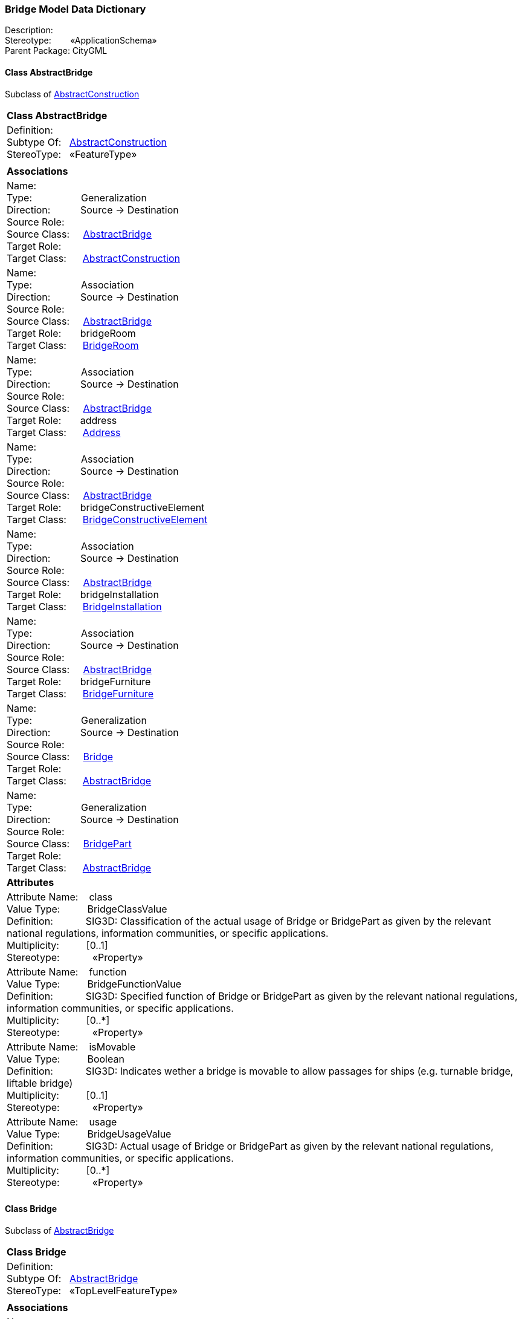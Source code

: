 [[Bridge-data-dictionary]]
=== *Bridge Model Data Dictionary*

Description:{nbsp}{nbsp}{nbsp}{nbsp}{nbsp}{nbsp}{nbsp} +
Stereotype:{nbsp}{nbsp}{nbsp}{nbsp}{nbsp}{nbsp}{nbsp}{nbsp}«ApplicationSchema» +
Parent Package:{nbsp}CityGML

[[AbstractBridge-section]]
==== *Class AbstractBridge*
Subclass of <<AbstractConstruction-section,AbstractConstruction>>

|====
|*Class AbstractBridge*
|Definition:{nbsp}{nbsp}{nbsp}{nbsp}  +
Subtype Of: {nbsp}{nbsp}<<AbstractConstruction-section,AbstractConstruction>> +
StereoType:{nbsp}{nbsp} «FeatureType»
|
|*Associations*
|Name: {nbsp}{nbsp}{nbsp}{nbsp}{nbsp}{nbsp}{nbsp}{nbsp}{nbsp}{nbsp}{nbsp}{nbsp}{nbsp}{nbsp}{nbsp}  +
Type: {nbsp}{nbsp}{nbsp}{nbsp}{nbsp}{nbsp}{nbsp}{nbsp}{nbsp}{nbsp}{nbsp}{nbsp}{nbsp}{nbsp}{nbsp}{nbsp} Generalization +
Direction: {nbsp}{nbsp}{nbsp}{nbsp}{nbsp}{nbsp}{nbsp}{nbsp}{nbsp} Source -> Destination +
Source Role: {nbsp}{nbsp}{nbsp}{nbsp}  +
Source Class: {nbsp}{nbsp}{nbsp} <<AbstractBridge-section,AbstractBridge>> +
Target Role: {nbsp}{nbsp}{nbsp}{nbsp}{nbsp}  +
Target Class: {nbsp}{nbsp}{nbsp}{nbsp} <<AbstractConstruction-section,AbstractConstruction>> +
|Name: {nbsp}{nbsp}{nbsp}{nbsp}{nbsp}{nbsp}{nbsp}{nbsp}{nbsp}{nbsp}{nbsp}{nbsp}{nbsp}{nbsp}{nbsp}  +
Type: {nbsp}{nbsp}{nbsp}{nbsp}{nbsp}{nbsp}{nbsp}{nbsp}{nbsp}{nbsp}{nbsp}{nbsp}{nbsp}{nbsp}{nbsp}{nbsp} Association +
Direction: {nbsp}{nbsp}{nbsp}{nbsp}{nbsp}{nbsp}{nbsp}{nbsp}{nbsp} Source -> Destination +
Source Role: {nbsp}{nbsp}{nbsp}{nbsp}  +
Source Class: {nbsp}{nbsp}{nbsp} <<AbstractBridge-section,AbstractBridge>> +
Target Role: {nbsp}{nbsp}{nbsp}{nbsp}{nbsp} bridgeRoom +
Target Class: {nbsp}{nbsp}{nbsp}{nbsp} <<BridgeRoom-section,BridgeRoom>> +
|Name: {nbsp}{nbsp}{nbsp}{nbsp}{nbsp}{nbsp}{nbsp}{nbsp}{nbsp}{nbsp}{nbsp}{nbsp}{nbsp}{nbsp}{nbsp}  +
Type: {nbsp}{nbsp}{nbsp}{nbsp}{nbsp}{nbsp}{nbsp}{nbsp}{nbsp}{nbsp}{nbsp}{nbsp}{nbsp}{nbsp}{nbsp}{nbsp} Association +
Direction: {nbsp}{nbsp}{nbsp}{nbsp}{nbsp}{nbsp}{nbsp}{nbsp}{nbsp} Source -> Destination +
Source Role: {nbsp}{nbsp}{nbsp}{nbsp}  +
Source Class: {nbsp}{nbsp}{nbsp} <<AbstractBridge-section,AbstractBridge>> +
Target Role: {nbsp}{nbsp}{nbsp}{nbsp}{nbsp} address +
Target Class: {nbsp}{nbsp}{nbsp}{nbsp} <<Address-section,Address>> +
|Name: {nbsp}{nbsp}{nbsp}{nbsp}{nbsp}{nbsp}{nbsp}{nbsp}{nbsp}{nbsp}{nbsp}{nbsp}{nbsp}{nbsp}{nbsp}  +
Type: {nbsp}{nbsp}{nbsp}{nbsp}{nbsp}{nbsp}{nbsp}{nbsp}{nbsp}{nbsp}{nbsp}{nbsp}{nbsp}{nbsp}{nbsp}{nbsp} Association +
Direction: {nbsp}{nbsp}{nbsp}{nbsp}{nbsp}{nbsp}{nbsp}{nbsp}{nbsp} Source -> Destination +
Source Role: {nbsp}{nbsp}{nbsp}{nbsp}  +
Source Class: {nbsp}{nbsp}{nbsp} <<AbstractBridge-section,AbstractBridge>> +
Target Role: {nbsp}{nbsp}{nbsp}{nbsp}{nbsp} bridgeConstructiveElement +
Target Class: {nbsp}{nbsp}{nbsp}{nbsp} <<BridgeConstructiveElement-section,BridgeConstructiveElement>> +
|Name: {nbsp}{nbsp}{nbsp}{nbsp}{nbsp}{nbsp}{nbsp}{nbsp}{nbsp}{nbsp}{nbsp}{nbsp}{nbsp}{nbsp}{nbsp}  +
Type: {nbsp}{nbsp}{nbsp}{nbsp}{nbsp}{nbsp}{nbsp}{nbsp}{nbsp}{nbsp}{nbsp}{nbsp}{nbsp}{nbsp}{nbsp}{nbsp} Association +
Direction: {nbsp}{nbsp}{nbsp}{nbsp}{nbsp}{nbsp}{nbsp}{nbsp}{nbsp} Source -> Destination +
Source Role: {nbsp}{nbsp}{nbsp}{nbsp}  +
Source Class: {nbsp}{nbsp}{nbsp} <<AbstractBridge-section,AbstractBridge>> +
Target Role: {nbsp}{nbsp}{nbsp}{nbsp}{nbsp} bridgeInstallation +
Target Class: {nbsp}{nbsp}{nbsp}{nbsp} <<BridgeInstallation-section,BridgeInstallation>> +
|Name: {nbsp}{nbsp}{nbsp}{nbsp}{nbsp}{nbsp}{nbsp}{nbsp}{nbsp}{nbsp}{nbsp}{nbsp}{nbsp}{nbsp}{nbsp}  +
Type: {nbsp}{nbsp}{nbsp}{nbsp}{nbsp}{nbsp}{nbsp}{nbsp}{nbsp}{nbsp}{nbsp}{nbsp}{nbsp}{nbsp}{nbsp}{nbsp} Association +
Direction: {nbsp}{nbsp}{nbsp}{nbsp}{nbsp}{nbsp}{nbsp}{nbsp}{nbsp} Source -> Destination +
Source Role: {nbsp}{nbsp}{nbsp}{nbsp}  +
Source Class: {nbsp}{nbsp}{nbsp} <<AbstractBridge-section,AbstractBridge>> +
Target Role: {nbsp}{nbsp}{nbsp}{nbsp}{nbsp} bridgeFurniture +
Target Class: {nbsp}{nbsp}{nbsp}{nbsp} <<BridgeFurniture-section,BridgeFurniture>> +
|Name: {nbsp}{nbsp}{nbsp}{nbsp}{nbsp}{nbsp}{nbsp}{nbsp}{nbsp}{nbsp}{nbsp}{nbsp}{nbsp}{nbsp}{nbsp}  +
Type: {nbsp}{nbsp}{nbsp}{nbsp}{nbsp}{nbsp}{nbsp}{nbsp}{nbsp}{nbsp}{nbsp}{nbsp}{nbsp}{nbsp}{nbsp}{nbsp} Generalization +
Direction: {nbsp}{nbsp}{nbsp}{nbsp}{nbsp}{nbsp}{nbsp}{nbsp}{nbsp} Source -> Destination +
Source Role: {nbsp}{nbsp}{nbsp}{nbsp}  +
Source Class: {nbsp}{nbsp}{nbsp} <<Bridge-section,Bridge>> +
Target Role: {nbsp}{nbsp}{nbsp}{nbsp}{nbsp}  +
Target Class: {nbsp}{nbsp}{nbsp}{nbsp} <<AbstractBridge-section,AbstractBridge>> +
|Name: {nbsp}{nbsp}{nbsp}{nbsp}{nbsp}{nbsp}{nbsp}{nbsp}{nbsp}{nbsp}{nbsp}{nbsp}{nbsp}{nbsp}{nbsp}  +
Type: {nbsp}{nbsp}{nbsp}{nbsp}{nbsp}{nbsp}{nbsp}{nbsp}{nbsp}{nbsp}{nbsp}{nbsp}{nbsp}{nbsp}{nbsp}{nbsp} Generalization +
Direction: {nbsp}{nbsp}{nbsp}{nbsp}{nbsp}{nbsp}{nbsp}{nbsp}{nbsp} Source -> Destination +
Source Role: {nbsp}{nbsp}{nbsp}{nbsp}  +
Source Class: {nbsp}{nbsp}{nbsp} <<BridgePart-section,BridgePart>> +
Target Role: {nbsp}{nbsp}{nbsp}{nbsp}{nbsp}  +
Target Class: {nbsp}{nbsp}{nbsp}{nbsp} <<AbstractBridge-section,AbstractBridge>> +
|*Attributes*
|Attribute Name: {nbsp}{nbsp}{nbsp}class +
Value Type: {nbsp}{nbsp}{nbsp}{nbsp}{nbsp}{nbsp}{nbsp}{nbsp} BridgeClassValue +
Definition: {nbsp}{nbsp}{nbsp}{nbsp}{nbsp}{nbsp}{nbsp}{nbsp}{nbsp}{nbsp} SIG3D: Classification of the actual usage of Bridge or BridgePart as given by the relevant national regulations, information communities, or specific applications.   +
Multiplicity: {nbsp}{nbsp}{nbsp}{nbsp}{nbsp}{nbsp}{nbsp}{nbsp}  [0..1] +
Stereotype: {nbsp}{nbsp}{nbsp}{nbsp}{nbsp}{nbsp}{nbsp}{nbsp}{nbsp}{nbsp} «Property» + 

|Attribute Name: {nbsp}{nbsp}{nbsp}function +
Value Type: {nbsp}{nbsp}{nbsp}{nbsp}{nbsp}{nbsp}{nbsp}{nbsp} BridgeFunctionValue +
Definition: {nbsp}{nbsp}{nbsp}{nbsp}{nbsp}{nbsp}{nbsp}{nbsp}{nbsp}{nbsp} SIG3D: Specified function of Bridge or BridgePart as given by the relevant national regulations, information communities, or specific applications.   +
Multiplicity: {nbsp}{nbsp}{nbsp}{nbsp}{nbsp}{nbsp}{nbsp}{nbsp}  [0..*] +
Stereotype: {nbsp}{nbsp}{nbsp}{nbsp}{nbsp}{nbsp}{nbsp}{nbsp}{nbsp}{nbsp} «Property» + 

|Attribute Name: {nbsp}{nbsp}{nbsp}isMovable +
Value Type: {nbsp}{nbsp}{nbsp}{nbsp}{nbsp}{nbsp}{nbsp}{nbsp} Boolean +
Definition: {nbsp}{nbsp}{nbsp}{nbsp}{nbsp}{nbsp}{nbsp}{nbsp}{nbsp}{nbsp} SIG3D: Indicates wether a bridge is movable to allow passages for ships (e.g. turnable bridge, liftable bridge)  +
Multiplicity: {nbsp}{nbsp}{nbsp}{nbsp}{nbsp}{nbsp}{nbsp}{nbsp}  [0..1] +
Stereotype: {nbsp}{nbsp}{nbsp}{nbsp}{nbsp}{nbsp}{nbsp}{nbsp}{nbsp}{nbsp} «Property» + 

|Attribute Name: {nbsp}{nbsp}{nbsp}usage +
Value Type: {nbsp}{nbsp}{nbsp}{nbsp}{nbsp}{nbsp}{nbsp}{nbsp} BridgeUsageValue +
Definition: {nbsp}{nbsp}{nbsp}{nbsp}{nbsp}{nbsp}{nbsp}{nbsp}{nbsp}{nbsp} SIG3D: Actual usage of Bridge or BridgePart as given by the relevant national regulations, information communities, or specific applications.   +
Multiplicity: {nbsp}{nbsp}{nbsp}{nbsp}{nbsp}{nbsp}{nbsp}{nbsp}  [0..*] +
Stereotype: {nbsp}{nbsp}{nbsp}{nbsp}{nbsp}{nbsp}{nbsp}{nbsp}{nbsp}{nbsp} «Property» + 

|
|==== 

[[Bridge-section]]
==== *Class Bridge*
Subclass of <<AbstractBridge-section,AbstractBridge>>

|====
|*Class Bridge*
|Definition:{nbsp}{nbsp}{nbsp}{nbsp}  +
Subtype Of: {nbsp}{nbsp}<<AbstractBridge-section,AbstractBridge>> +
StereoType:{nbsp}{nbsp} «TopLevelFeatureType»
|
|*Associations*
|Name: {nbsp}{nbsp}{nbsp}{nbsp}{nbsp}{nbsp}{nbsp}{nbsp}{nbsp}{nbsp}{nbsp}{nbsp}{nbsp}{nbsp}{nbsp}  +
Type: {nbsp}{nbsp}{nbsp}{nbsp}{nbsp}{nbsp}{nbsp}{nbsp}{nbsp}{nbsp}{nbsp}{nbsp}{nbsp}{nbsp}{nbsp}{nbsp} Association +
Direction: {nbsp}{nbsp}{nbsp}{nbsp}{nbsp}{nbsp}{nbsp}{nbsp}{nbsp} Source -> Destination +
Source Role: {nbsp}{nbsp}{nbsp}{nbsp}  +
Source Class: {nbsp}{nbsp}{nbsp} <<Bridge-section,Bridge>> +
Target Role: {nbsp}{nbsp}{nbsp}{nbsp}{nbsp} bridgePart +
Target Class: {nbsp}{nbsp}{nbsp}{nbsp} <<BridgePart-section,BridgePart>> +
|Name: {nbsp}{nbsp}{nbsp}{nbsp}{nbsp}{nbsp}{nbsp}{nbsp}{nbsp}{nbsp}{nbsp}{nbsp}{nbsp}{nbsp}{nbsp}  +
Type: {nbsp}{nbsp}{nbsp}{nbsp}{nbsp}{nbsp}{nbsp}{nbsp}{nbsp}{nbsp}{nbsp}{nbsp}{nbsp}{nbsp}{nbsp}{nbsp} Generalization +
Direction: {nbsp}{nbsp}{nbsp}{nbsp}{nbsp}{nbsp}{nbsp}{nbsp}{nbsp} Source -> Destination +
Source Role: {nbsp}{nbsp}{nbsp}{nbsp}  +
Source Class: {nbsp}{nbsp}{nbsp} <<Bridge-section,Bridge>> +
Target Role: {nbsp}{nbsp}{nbsp}{nbsp}{nbsp}  +
Target Class: {nbsp}{nbsp}{nbsp}{nbsp} <<AbstractBridge-section,AbstractBridge>> +
|*Attributes*
|
|==== 

[[BridgeClassValue-section]]
==== *Class BridgeClassValue*
Subclass of <<-section,>>

|====
|*Class BridgeClassValue*
|Definition:{nbsp}{nbsp}{nbsp}{nbsp}  +
Subtype Of: {nbsp}{nbsp}<<-section,>> +
StereoType:{nbsp}{nbsp} «CodeList»
|
|*Associations*
|*Attributes*
|
|==== 

[[BridgeConstructiveElement-section]]
==== *Class BridgeConstructiveElement*
Subclass of <<AbstractConstructiveElement-section,AbstractConstructiveElement>>

|====
|*Class BridgeConstructiveElement*
|Definition:{nbsp}{nbsp}{nbsp}{nbsp}  +
Subtype Of: {nbsp}{nbsp}<<AbstractConstructiveElement-section,AbstractConstructiveElement>> +
StereoType:{nbsp}{nbsp} «FeatureType»
|
|*Associations*
|Name: {nbsp}{nbsp}{nbsp}{nbsp}{nbsp}{nbsp}{nbsp}{nbsp}{nbsp}{nbsp}{nbsp}{nbsp}{nbsp}{nbsp}{nbsp}  +
Type: {nbsp}{nbsp}{nbsp}{nbsp}{nbsp}{nbsp}{nbsp}{nbsp}{nbsp}{nbsp}{nbsp}{nbsp}{nbsp}{nbsp}{nbsp}{nbsp} Generalization +
Direction: {nbsp}{nbsp}{nbsp}{nbsp}{nbsp}{nbsp}{nbsp}{nbsp}{nbsp} Source -> Destination +
Source Role: {nbsp}{nbsp}{nbsp}{nbsp}  +
Source Class: {nbsp}{nbsp}{nbsp} <<BridgeConstructiveElement-section,BridgeConstructiveElement>> +
Target Role: {nbsp}{nbsp}{nbsp}{nbsp}{nbsp}  +
Target Class: {nbsp}{nbsp}{nbsp}{nbsp} <<AbstractConstructiveElement-section,AbstractConstructiveElement>> +
|Name: {nbsp}{nbsp}{nbsp}{nbsp}{nbsp}{nbsp}{nbsp}{nbsp}{nbsp}{nbsp}{nbsp}{nbsp}{nbsp}{nbsp}{nbsp}  +
Type: {nbsp}{nbsp}{nbsp}{nbsp}{nbsp}{nbsp}{nbsp}{nbsp}{nbsp}{nbsp}{nbsp}{nbsp}{nbsp}{nbsp}{nbsp}{nbsp} Association +
Direction: {nbsp}{nbsp}{nbsp}{nbsp}{nbsp}{nbsp}{nbsp}{nbsp}{nbsp} Source -> Destination +
Source Role: {nbsp}{nbsp}{nbsp}{nbsp}  +
Source Class: {nbsp}{nbsp}{nbsp} <<AbstractBridge-section,AbstractBridge>> +
Target Role: {nbsp}{nbsp}{nbsp}{nbsp}{nbsp} bridgeConstructiveElement +
Target Class: {nbsp}{nbsp}{nbsp}{nbsp} <<BridgeConstructiveElement-section,BridgeConstructiveElement>> +
|*Attributes*
|Attribute Name: {nbsp}{nbsp}{nbsp}class +
Value Type: {nbsp}{nbsp}{nbsp}{nbsp}{nbsp}{nbsp}{nbsp}{nbsp} BridgeConstructiveElementClassValue +
Definition: {nbsp}{nbsp}{nbsp}{nbsp}{nbsp}{nbsp}{nbsp}{nbsp}{nbsp}{nbsp} SIG3D: Classification of BridgeConstructionElement as given by the relevant national regulations, information communities, or specific applications.   +
Multiplicity: {nbsp}{nbsp}{nbsp}{nbsp}{nbsp}{nbsp}{nbsp}{nbsp}  [0..1] +
Stereotype: {nbsp}{nbsp}{nbsp}{nbsp}{nbsp}{nbsp}{nbsp}{nbsp}{nbsp}{nbsp} «Property» + 

|Attribute Name: {nbsp}{nbsp}{nbsp}function +
Value Type: {nbsp}{nbsp}{nbsp}{nbsp}{nbsp}{nbsp}{nbsp}{nbsp} BridgeConstructiveElementFunctionValue +
Definition: {nbsp}{nbsp}{nbsp}{nbsp}{nbsp}{nbsp}{nbsp}{nbsp}{nbsp}{nbsp} SIG3D: Specified function of BridgeConstructionElement as given by the relevant national regulations, information communities, or specific applications.   +
Multiplicity: {nbsp}{nbsp}{nbsp}{nbsp}{nbsp}{nbsp}{nbsp}{nbsp}  [0..*] +
Stereotype: {nbsp}{nbsp}{nbsp}{nbsp}{nbsp}{nbsp}{nbsp}{nbsp}{nbsp}{nbsp} «Property» + 

|Attribute Name: {nbsp}{nbsp}{nbsp}usage +
Value Type: {nbsp}{nbsp}{nbsp}{nbsp}{nbsp}{nbsp}{nbsp}{nbsp} BridgeConstructiveElementUsageValue +
Definition: {nbsp}{nbsp}{nbsp}{nbsp}{nbsp}{nbsp}{nbsp}{nbsp}{nbsp}{nbsp} SIG3D: Actual usage of BridgeConstructionElement as given by the relevant national regulations, information communities, or specific applications.   +
Multiplicity: {nbsp}{nbsp}{nbsp}{nbsp}{nbsp}{nbsp}{nbsp}{nbsp}  [0..*] +
Stereotype: {nbsp}{nbsp}{nbsp}{nbsp}{nbsp}{nbsp}{nbsp}{nbsp}{nbsp}{nbsp} «Property» + 

|
|==== 

[[BridgeConstructiveElementClassValue-section]]
==== *Class BridgeConstructiveElementClassValue*
Subclass of <<-section,>>

|====
|*Class BridgeConstructiveElementClassValue*
|Definition:{nbsp}{nbsp}{nbsp}{nbsp}  +
Subtype Of: {nbsp}{nbsp}<<-section,>> +
StereoType:{nbsp}{nbsp} «CodeList»
|
|*Associations*
|*Attributes*
|
|==== 

[[BridgeConstructiveElementFunctionValue-section]]
==== *Class BridgeConstructiveElementFunctionValue*
Subclass of <<-section,>>

|====
|*Class BridgeConstructiveElementFunctionValue*
|Definition:{nbsp}{nbsp}{nbsp}{nbsp}  +
Subtype Of: {nbsp}{nbsp}<<-section,>> +
StereoType:{nbsp}{nbsp} «CodeList»
|
|*Associations*
|*Attributes*
|
|==== 

[[BridgeConstructiveElementUsageValue-section]]
==== *Class BridgeConstructiveElementUsageValue*
Subclass of <<-section,>>

|====
|*Class BridgeConstructiveElementUsageValue*
|Definition:{nbsp}{nbsp}{nbsp}{nbsp}  +
Subtype Of: {nbsp}{nbsp}<<-section,>> +
StereoType:{nbsp}{nbsp} «CodeList»
|
|*Associations*
|*Attributes*
|
|==== 

[[BridgeFunctionValue-section]]
==== *Class BridgeFunctionValue*
Subclass of <<-section,>>

|====
|*Class BridgeFunctionValue*
|Definition:{nbsp}{nbsp}{nbsp}{nbsp}  +
Subtype Of: {nbsp}{nbsp}<<-section,>> +
StereoType:{nbsp}{nbsp} «CodeList»
|
|*Associations*
|*Attributes*
|
|==== 

[[BridgeFurniture-section]]
==== *Class BridgeFurniture*
Subclass of <<AbstractFurniture-section,AbstractFurniture>>

|====
|*Class BridgeFurniture*
|Definition:{nbsp}{nbsp}{nbsp}{nbsp}  +
Subtype Of: {nbsp}{nbsp}<<AbstractFurniture-section,AbstractFurniture>> +
StereoType:{nbsp}{nbsp} «FeatureType»
|
|*Associations*
|Name: {nbsp}{nbsp}{nbsp}{nbsp}{nbsp}{nbsp}{nbsp}{nbsp}{nbsp}{nbsp}{nbsp}{nbsp}{nbsp}{nbsp}{nbsp}  +
Type: {nbsp}{nbsp}{nbsp}{nbsp}{nbsp}{nbsp}{nbsp}{nbsp}{nbsp}{nbsp}{nbsp}{nbsp}{nbsp}{nbsp}{nbsp}{nbsp} Generalization +
Direction: {nbsp}{nbsp}{nbsp}{nbsp}{nbsp}{nbsp}{nbsp}{nbsp}{nbsp} Source -> Destination +
Source Role: {nbsp}{nbsp}{nbsp}{nbsp}  +
Source Class: {nbsp}{nbsp}{nbsp} <<BridgeFurniture-section,BridgeFurniture>> +
Target Role: {nbsp}{nbsp}{nbsp}{nbsp}{nbsp}  +
Target Class: {nbsp}{nbsp}{nbsp}{nbsp} <<AbstractFurniture-section,AbstractFurniture>> +
|Name: {nbsp}{nbsp}{nbsp}{nbsp}{nbsp}{nbsp}{nbsp}{nbsp}{nbsp}{nbsp}{nbsp}{nbsp}{nbsp}{nbsp}{nbsp}  +
Type: {nbsp}{nbsp}{nbsp}{nbsp}{nbsp}{nbsp}{nbsp}{nbsp}{nbsp}{nbsp}{nbsp}{nbsp}{nbsp}{nbsp}{nbsp}{nbsp} Association +
Direction: {nbsp}{nbsp}{nbsp}{nbsp}{nbsp}{nbsp}{nbsp}{nbsp}{nbsp} Source -> Destination +
Source Role: {nbsp}{nbsp}{nbsp}{nbsp}  +
Source Class: {nbsp}{nbsp}{nbsp} <<BridgeRoom-section,BridgeRoom>> +
Target Role: {nbsp}{nbsp}{nbsp}{nbsp}{nbsp} bridgeFurniture +
Target Class: {nbsp}{nbsp}{nbsp}{nbsp} <<BridgeFurniture-section,BridgeFurniture>> +
|Name: {nbsp}{nbsp}{nbsp}{nbsp}{nbsp}{nbsp}{nbsp}{nbsp}{nbsp}{nbsp}{nbsp}{nbsp}{nbsp}{nbsp}{nbsp}  +
Type: {nbsp}{nbsp}{nbsp}{nbsp}{nbsp}{nbsp}{nbsp}{nbsp}{nbsp}{nbsp}{nbsp}{nbsp}{nbsp}{nbsp}{nbsp}{nbsp} Association +
Direction: {nbsp}{nbsp}{nbsp}{nbsp}{nbsp}{nbsp}{nbsp}{nbsp}{nbsp} Source -> Destination +
Source Role: {nbsp}{nbsp}{nbsp}{nbsp}  +
Source Class: {nbsp}{nbsp}{nbsp} <<AbstractBridge-section,AbstractBridge>> +
Target Role: {nbsp}{nbsp}{nbsp}{nbsp}{nbsp} bridgeFurniture +
Target Class: {nbsp}{nbsp}{nbsp}{nbsp} <<BridgeFurniture-section,BridgeFurniture>> +
|*Attributes*
|Attribute Name: {nbsp}{nbsp}{nbsp}class +
Value Type: {nbsp}{nbsp}{nbsp}{nbsp}{nbsp}{nbsp}{nbsp}{nbsp} BridgeFurnitureClassValue +
Definition: {nbsp}{nbsp}{nbsp}{nbsp}{nbsp}{nbsp}{nbsp}{nbsp}{nbsp}{nbsp} SIG3D: Classification of BridgeFurniture as given by the relevant national regulations, information communities, or specific applications.   +
Multiplicity: {nbsp}{nbsp}{nbsp}{nbsp}{nbsp}{nbsp}{nbsp}{nbsp}  [0..1] +
Stereotype: {nbsp}{nbsp}{nbsp}{nbsp}{nbsp}{nbsp}{nbsp}{nbsp}{nbsp}{nbsp} «Property» + 

|Attribute Name: {nbsp}{nbsp}{nbsp}function +
Value Type: {nbsp}{nbsp}{nbsp}{nbsp}{nbsp}{nbsp}{nbsp}{nbsp} BridgeFurnitureFunctionValue +
Definition: {nbsp}{nbsp}{nbsp}{nbsp}{nbsp}{nbsp}{nbsp}{nbsp}{nbsp}{nbsp} SIG3D: Specified function of BridgeFurniture as given by the relevant national regulations, information communities, or specific applications.  +
Multiplicity: {nbsp}{nbsp}{nbsp}{nbsp}{nbsp}{nbsp}{nbsp}{nbsp}  [0..*] +
Stereotype: {nbsp}{nbsp}{nbsp}{nbsp}{nbsp}{nbsp}{nbsp}{nbsp}{nbsp}{nbsp} «Property» + 

|Attribute Name: {nbsp}{nbsp}{nbsp}usage +
Value Type: {nbsp}{nbsp}{nbsp}{nbsp}{nbsp}{nbsp}{nbsp}{nbsp} BridgeFurnitureUsageValue +
Definition: {nbsp}{nbsp}{nbsp}{nbsp}{nbsp}{nbsp}{nbsp}{nbsp}{nbsp}{nbsp} SIG3D: Actual usage of BridgeFurniture as given by the relevant national regulations, information communities, or specific applications.   +
Multiplicity: {nbsp}{nbsp}{nbsp}{nbsp}{nbsp}{nbsp}{nbsp}{nbsp}  [0..*] +
Stereotype: {nbsp}{nbsp}{nbsp}{nbsp}{nbsp}{nbsp}{nbsp}{nbsp}{nbsp}{nbsp} «Property» + 

|
|==== 

[[BridgeFurnitureClassValue-section]]
==== *Class BridgeFurnitureClassValue*
Subclass of <<-section,>>

|====
|*Class BridgeFurnitureClassValue*
|Definition:{nbsp}{nbsp}{nbsp}{nbsp}  +
Subtype Of: {nbsp}{nbsp}<<-section,>> +
StereoType:{nbsp}{nbsp} «CodeList»
|
|*Associations*
|*Attributes*
|
|==== 

[[BridgeFurnitureFunctionValue-section]]
==== *Class BridgeFurnitureFunctionValue*
Subclass of <<-section,>>

|====
|*Class BridgeFurnitureFunctionValue*
|Definition:{nbsp}{nbsp}{nbsp}{nbsp}  +
Subtype Of: {nbsp}{nbsp}<<-section,>> +
StereoType:{nbsp}{nbsp} «CodeList»
|
|*Associations*
|*Attributes*
|
|==== 

[[BridgeFurnitureUsageValue-section]]
==== *Class BridgeFurnitureUsageValue*
Subclass of <<-section,>>

|====
|*Class BridgeFurnitureUsageValue*
|Definition:{nbsp}{nbsp}{nbsp}{nbsp}  +
Subtype Of: {nbsp}{nbsp}<<-section,>> +
StereoType:{nbsp}{nbsp} «CodeList»
|
|*Associations*
|*Attributes*
|
|==== 

[[BridgeInstallation-section]]
==== *Class BridgeInstallation*
Subclass of <<AbstractInstallation-section,AbstractInstallation>>

|====
|*Class BridgeInstallation*
|Definition:{nbsp}{nbsp}{nbsp}{nbsp}  +
Subtype Of: {nbsp}{nbsp}<<AbstractInstallation-section,AbstractInstallation>> +
StereoType:{nbsp}{nbsp} «FeatureType»
|
|*Associations*
|Name: {nbsp}{nbsp}{nbsp}{nbsp}{nbsp}{nbsp}{nbsp}{nbsp}{nbsp}{nbsp}{nbsp}{nbsp}{nbsp}{nbsp}{nbsp}  +
Type: {nbsp}{nbsp}{nbsp}{nbsp}{nbsp}{nbsp}{nbsp}{nbsp}{nbsp}{nbsp}{nbsp}{nbsp}{nbsp}{nbsp}{nbsp}{nbsp} Generalization +
Direction: {nbsp}{nbsp}{nbsp}{nbsp}{nbsp}{nbsp}{nbsp}{nbsp}{nbsp} Source -> Destination +
Source Role: {nbsp}{nbsp}{nbsp}{nbsp}  +
Source Class: {nbsp}{nbsp}{nbsp} <<BridgeInstallation-section,BridgeInstallation>> +
Target Role: {nbsp}{nbsp}{nbsp}{nbsp}{nbsp}  +
Target Class: {nbsp}{nbsp}{nbsp}{nbsp} <<AbstractInstallation-section,AbstractInstallation>> +
|Name: {nbsp}{nbsp}{nbsp}{nbsp}{nbsp}{nbsp}{nbsp}{nbsp}{nbsp}{nbsp}{nbsp}{nbsp}{nbsp}{nbsp}{nbsp}  +
Type: {nbsp}{nbsp}{nbsp}{nbsp}{nbsp}{nbsp}{nbsp}{nbsp}{nbsp}{nbsp}{nbsp}{nbsp}{nbsp}{nbsp}{nbsp}{nbsp} Association +
Direction: {nbsp}{nbsp}{nbsp}{nbsp}{nbsp}{nbsp}{nbsp}{nbsp}{nbsp} Source -> Destination +
Source Role: {nbsp}{nbsp}{nbsp}{nbsp}  +
Source Class: {nbsp}{nbsp}{nbsp} <<BridgeRoom-section,BridgeRoom>> +
Target Role: {nbsp}{nbsp}{nbsp}{nbsp}{nbsp} bridgeInstallation +
Target Class: {nbsp}{nbsp}{nbsp}{nbsp} <<BridgeInstallation-section,BridgeInstallation>> +
|Name: {nbsp}{nbsp}{nbsp}{nbsp}{nbsp}{nbsp}{nbsp}{nbsp}{nbsp}{nbsp}{nbsp}{nbsp}{nbsp}{nbsp}{nbsp}  +
Type: {nbsp}{nbsp}{nbsp}{nbsp}{nbsp}{nbsp}{nbsp}{nbsp}{nbsp}{nbsp}{nbsp}{nbsp}{nbsp}{nbsp}{nbsp}{nbsp} Association +
Direction: {nbsp}{nbsp}{nbsp}{nbsp}{nbsp}{nbsp}{nbsp}{nbsp}{nbsp} Source -> Destination +
Source Role: {nbsp}{nbsp}{nbsp}{nbsp}  +
Source Class: {nbsp}{nbsp}{nbsp} <<AbstractBridge-section,AbstractBridge>> +
Target Role: {nbsp}{nbsp}{nbsp}{nbsp}{nbsp} bridgeInstallation +
Target Class: {nbsp}{nbsp}{nbsp}{nbsp} <<BridgeInstallation-section,BridgeInstallation>> +
|*Attributes*
|Attribute Name: {nbsp}{nbsp}{nbsp}class +
Value Type: {nbsp}{nbsp}{nbsp}{nbsp}{nbsp}{nbsp}{nbsp}{nbsp} BridgeInstallationClassValue +
Definition: {nbsp}{nbsp}{nbsp}{nbsp}{nbsp}{nbsp}{nbsp}{nbsp}{nbsp}{nbsp} SIG3D: Classification of BridgeInstallation as given by the relevant national regulations, information communities, or specific applications.   +
Multiplicity: {nbsp}{nbsp}{nbsp}{nbsp}{nbsp}{nbsp}{nbsp}{nbsp}  [0..1] +
Stereotype: {nbsp}{nbsp}{nbsp}{nbsp}{nbsp}{nbsp}{nbsp}{nbsp}{nbsp}{nbsp} «Property» + 

|Attribute Name: {nbsp}{nbsp}{nbsp}function +
Value Type: {nbsp}{nbsp}{nbsp}{nbsp}{nbsp}{nbsp}{nbsp}{nbsp} BridgeInstallationFunctionValue +
Definition: {nbsp}{nbsp}{nbsp}{nbsp}{nbsp}{nbsp}{nbsp}{nbsp}{nbsp}{nbsp} SIG3D: Specified function of BridgeInstallation as given by the relevant national regulations, information communities, or specific applications.   +
Multiplicity: {nbsp}{nbsp}{nbsp}{nbsp}{nbsp}{nbsp}{nbsp}{nbsp}  [0..*] +
Stereotype: {nbsp}{nbsp}{nbsp}{nbsp}{nbsp}{nbsp}{nbsp}{nbsp}{nbsp}{nbsp} «Property» + 

|Attribute Name: {nbsp}{nbsp}{nbsp}usage +
Value Type: {nbsp}{nbsp}{nbsp}{nbsp}{nbsp}{nbsp}{nbsp}{nbsp} BridgeInstallationUsageValue +
Definition: {nbsp}{nbsp}{nbsp}{nbsp}{nbsp}{nbsp}{nbsp}{nbsp}{nbsp}{nbsp} SIG3D: Actual usage of BridgeInstallation as given by the relevant national regulations, information communities, or specific applications.   +
Multiplicity: {nbsp}{nbsp}{nbsp}{nbsp}{nbsp}{nbsp}{nbsp}{nbsp}  [0..*] +
Stereotype: {nbsp}{nbsp}{nbsp}{nbsp}{nbsp}{nbsp}{nbsp}{nbsp}{nbsp}{nbsp} «Property» + 

|
|==== 

[[BridgeInstallationClassValue-section]]
==== *Class BridgeInstallationClassValue*
Subclass of <<-section,>>

|====
|*Class BridgeInstallationClassValue*
|Definition:{nbsp}{nbsp}{nbsp}{nbsp}  +
Subtype Of: {nbsp}{nbsp}<<-section,>> +
StereoType:{nbsp}{nbsp} «CodeList»
|
|*Associations*
|*Attributes*
|
|==== 

[[BridgeInstallationFunctionValue-section]]
==== *Class BridgeInstallationFunctionValue*
Subclass of <<-section,>>

|====
|*Class BridgeInstallationFunctionValue*
|Definition:{nbsp}{nbsp}{nbsp}{nbsp}  +
Subtype Of: {nbsp}{nbsp}<<-section,>> +
StereoType:{nbsp}{nbsp} «CodeList»
|
|*Associations*
|*Attributes*
|
|==== 

[[BridgeInstallationUsageValue-section]]
==== *Class BridgeInstallationUsageValue*
Subclass of <<-section,>>

|====
|*Class BridgeInstallationUsageValue*
|Definition:{nbsp}{nbsp}{nbsp}{nbsp}  +
Subtype Of: {nbsp}{nbsp}<<-section,>> +
StereoType:{nbsp}{nbsp} «CodeList»
|
|*Associations*
|*Attributes*
|
|==== 

[[BridgePart-section]]
==== *Class BridgePart*
Subclass of <<AbstractBridge-section,AbstractBridge>>

|====
|*Class BridgePart*
|Definition:{nbsp}{nbsp}{nbsp}{nbsp}  +
Subtype Of: {nbsp}{nbsp}<<AbstractBridge-section,AbstractBridge>> +
StereoType:{nbsp}{nbsp} «FeatureType»
|
|*Associations*
|Name: {nbsp}{nbsp}{nbsp}{nbsp}{nbsp}{nbsp}{nbsp}{nbsp}{nbsp}{nbsp}{nbsp}{nbsp}{nbsp}{nbsp}{nbsp}  +
Type: {nbsp}{nbsp}{nbsp}{nbsp}{nbsp}{nbsp}{nbsp}{nbsp}{nbsp}{nbsp}{nbsp}{nbsp}{nbsp}{nbsp}{nbsp}{nbsp} Generalization +
Direction: {nbsp}{nbsp}{nbsp}{nbsp}{nbsp}{nbsp}{nbsp}{nbsp}{nbsp} Source -> Destination +
Source Role: {nbsp}{nbsp}{nbsp}{nbsp}  +
Source Class: {nbsp}{nbsp}{nbsp} <<BridgePart-section,BridgePart>> +
Target Role: {nbsp}{nbsp}{nbsp}{nbsp}{nbsp}  +
Target Class: {nbsp}{nbsp}{nbsp}{nbsp} <<AbstractBridge-section,AbstractBridge>> +
|Name: {nbsp}{nbsp}{nbsp}{nbsp}{nbsp}{nbsp}{nbsp}{nbsp}{nbsp}{nbsp}{nbsp}{nbsp}{nbsp}{nbsp}{nbsp}  +
Type: {nbsp}{nbsp}{nbsp}{nbsp}{nbsp}{nbsp}{nbsp}{nbsp}{nbsp}{nbsp}{nbsp}{nbsp}{nbsp}{nbsp}{nbsp}{nbsp} Association +
Direction: {nbsp}{nbsp}{nbsp}{nbsp}{nbsp}{nbsp}{nbsp}{nbsp}{nbsp} Source -> Destination +
Source Role: {nbsp}{nbsp}{nbsp}{nbsp}  +
Source Class: {nbsp}{nbsp}{nbsp} <<Bridge-section,Bridge>> +
Target Role: {nbsp}{nbsp}{nbsp}{nbsp}{nbsp} bridgePart +
Target Class: {nbsp}{nbsp}{nbsp}{nbsp} <<BridgePart-section,BridgePart>> +
|*Attributes*
|
|==== 

[[BridgeRoom-section]]
==== *Class BridgeRoom*
Subclass of <<AbstractUnoccupiedSpace-section,AbstractUnoccupiedSpace>>

|====
|*Class BridgeRoom*
|Definition:{nbsp}{nbsp}{nbsp}{nbsp}  +
Subtype Of: {nbsp}{nbsp}<<AbstractUnoccupiedSpace-section,AbstractUnoccupiedSpace>> +
StereoType:{nbsp}{nbsp} «FeatureType»
|
|*Associations*
|Name: {nbsp}{nbsp}{nbsp}{nbsp}{nbsp}{nbsp}{nbsp}{nbsp}{nbsp}{nbsp}{nbsp}{nbsp}{nbsp}{nbsp}{nbsp}  +
Type: {nbsp}{nbsp}{nbsp}{nbsp}{nbsp}{nbsp}{nbsp}{nbsp}{nbsp}{nbsp}{nbsp}{nbsp}{nbsp}{nbsp}{nbsp}{nbsp} Association +
Direction: {nbsp}{nbsp}{nbsp}{nbsp}{nbsp}{nbsp}{nbsp}{nbsp}{nbsp} Source -> Destination +
Source Role: {nbsp}{nbsp}{nbsp}{nbsp}  +
Source Class: {nbsp}{nbsp}{nbsp} <<BridgeRoom-section,BridgeRoom>> +
Target Role: {nbsp}{nbsp}{nbsp}{nbsp}{nbsp} bridgeInstallation +
Target Class: {nbsp}{nbsp}{nbsp}{nbsp} <<BridgeInstallation-section,BridgeInstallation>> +
|Name: {nbsp}{nbsp}{nbsp}{nbsp}{nbsp}{nbsp}{nbsp}{nbsp}{nbsp}{nbsp}{nbsp}{nbsp}{nbsp}{nbsp}{nbsp}  +
Type: {nbsp}{nbsp}{nbsp}{nbsp}{nbsp}{nbsp}{nbsp}{nbsp}{nbsp}{nbsp}{nbsp}{nbsp}{nbsp}{nbsp}{nbsp}{nbsp} Association +
Direction: {nbsp}{nbsp}{nbsp}{nbsp}{nbsp}{nbsp}{nbsp}{nbsp}{nbsp} Source -> Destination +
Source Role: {nbsp}{nbsp}{nbsp}{nbsp}  +
Source Class: {nbsp}{nbsp}{nbsp} <<BridgeRoom-section,BridgeRoom>> +
Target Role: {nbsp}{nbsp}{nbsp}{nbsp}{nbsp} boundary +
Target Class: {nbsp}{nbsp}{nbsp}{nbsp} <<AbstractThematicSurface-section,AbstractThematicSurface>> +
|Name: {nbsp}{nbsp}{nbsp}{nbsp}{nbsp}{nbsp}{nbsp}{nbsp}{nbsp}{nbsp}{nbsp}{nbsp}{nbsp}{nbsp}{nbsp}  +
Type: {nbsp}{nbsp}{nbsp}{nbsp}{nbsp}{nbsp}{nbsp}{nbsp}{nbsp}{nbsp}{nbsp}{nbsp}{nbsp}{nbsp}{nbsp}{nbsp} Generalization +
Direction: {nbsp}{nbsp}{nbsp}{nbsp}{nbsp}{nbsp}{nbsp}{nbsp}{nbsp} Source -> Destination +
Source Role: {nbsp}{nbsp}{nbsp}{nbsp}  +
Source Class: {nbsp}{nbsp}{nbsp} <<BridgeRoom-section,BridgeRoom>> +
Target Role: {nbsp}{nbsp}{nbsp}{nbsp}{nbsp}  +
Target Class: {nbsp}{nbsp}{nbsp}{nbsp} <<AbstractUnoccupiedSpace-section,AbstractUnoccupiedSpace>> +
|Name: {nbsp}{nbsp}{nbsp}{nbsp}{nbsp}{nbsp}{nbsp}{nbsp}{nbsp}{nbsp}{nbsp}{nbsp}{nbsp}{nbsp}{nbsp}  +
Type: {nbsp}{nbsp}{nbsp}{nbsp}{nbsp}{nbsp}{nbsp}{nbsp}{nbsp}{nbsp}{nbsp}{nbsp}{nbsp}{nbsp}{nbsp}{nbsp} Association +
Direction: {nbsp}{nbsp}{nbsp}{nbsp}{nbsp}{nbsp}{nbsp}{nbsp}{nbsp} Source -> Destination +
Source Role: {nbsp}{nbsp}{nbsp}{nbsp}  +
Source Class: {nbsp}{nbsp}{nbsp} <<BridgeRoom-section,BridgeRoom>> +
Target Role: {nbsp}{nbsp}{nbsp}{nbsp}{nbsp} bridgeFurniture +
Target Class: {nbsp}{nbsp}{nbsp}{nbsp} <<BridgeFurniture-section,BridgeFurniture>> +
|Name: {nbsp}{nbsp}{nbsp}{nbsp}{nbsp}{nbsp}{nbsp}{nbsp}{nbsp}{nbsp}{nbsp}{nbsp}{nbsp}{nbsp}{nbsp}  +
Type: {nbsp}{nbsp}{nbsp}{nbsp}{nbsp}{nbsp}{nbsp}{nbsp}{nbsp}{nbsp}{nbsp}{nbsp}{nbsp}{nbsp}{nbsp}{nbsp} Association +
Direction: {nbsp}{nbsp}{nbsp}{nbsp}{nbsp}{nbsp}{nbsp}{nbsp}{nbsp} Source -> Destination +
Source Role: {nbsp}{nbsp}{nbsp}{nbsp}  +
Source Class: {nbsp}{nbsp}{nbsp} <<AbstractBridge-section,AbstractBridge>> +
Target Role: {nbsp}{nbsp}{nbsp}{nbsp}{nbsp} bridgeRoom +
Target Class: {nbsp}{nbsp}{nbsp}{nbsp} <<BridgeRoom-section,BridgeRoom>> +
|*Attributes*
|Attribute Name: {nbsp}{nbsp}{nbsp}class +
Value Type: {nbsp}{nbsp}{nbsp}{nbsp}{nbsp}{nbsp}{nbsp}{nbsp} BridgeRoomClassValue +
Definition: {nbsp}{nbsp}{nbsp}{nbsp}{nbsp}{nbsp}{nbsp}{nbsp}{nbsp}{nbsp} SIG3D: Classification of BridgeRoom as given by the relevant national regulations, information communities, or specific applications.   +
Multiplicity: {nbsp}{nbsp}{nbsp}{nbsp}{nbsp}{nbsp}{nbsp}{nbsp}  [0..1] +
Stereotype: {nbsp}{nbsp}{nbsp}{nbsp}{nbsp}{nbsp}{nbsp}{nbsp}{nbsp}{nbsp} «Property» + 

|Attribute Name: {nbsp}{nbsp}{nbsp}function +
Value Type: {nbsp}{nbsp}{nbsp}{nbsp}{nbsp}{nbsp}{nbsp}{nbsp} BridgeRoomFunctionValue +
Definition: {nbsp}{nbsp}{nbsp}{nbsp}{nbsp}{nbsp}{nbsp}{nbsp}{nbsp}{nbsp} SIG3D: Specified function of BridgeRoom as given by the relevant national regulations, information communities, or specific applications.  +
Multiplicity: {nbsp}{nbsp}{nbsp}{nbsp}{nbsp}{nbsp}{nbsp}{nbsp}  [0..*] +
Stereotype: {nbsp}{nbsp}{nbsp}{nbsp}{nbsp}{nbsp}{nbsp}{nbsp}{nbsp}{nbsp} «Property» + 

|Attribute Name: {nbsp}{nbsp}{nbsp}usage +
Value Type: {nbsp}{nbsp}{nbsp}{nbsp}{nbsp}{nbsp}{nbsp}{nbsp} BridgeRoomUsageValue +
Definition: {nbsp}{nbsp}{nbsp}{nbsp}{nbsp}{nbsp}{nbsp}{nbsp}{nbsp}{nbsp} SIG3D: Actual usage of BridgeRoom as given by the relevant national regulations, information communities, or specific applications.   +
Multiplicity: {nbsp}{nbsp}{nbsp}{nbsp}{nbsp}{nbsp}{nbsp}{nbsp}  [0..*] +
Stereotype: {nbsp}{nbsp}{nbsp}{nbsp}{nbsp}{nbsp}{nbsp}{nbsp}{nbsp}{nbsp} «Property» + 

|
|==== 

[[BridgeRoomClassValue-section]]
==== *Class BridgeRoomClassValue*
Subclass of <<-section,>>

|====
|*Class BridgeRoomClassValue*
|Definition:{nbsp}{nbsp}{nbsp}{nbsp}  +
Subtype Of: {nbsp}{nbsp}<<-section,>> +
StereoType:{nbsp}{nbsp} «CodeList»
|
|*Associations*
|*Attributes*
|
|==== 

[[BridgeRoomFunctionValue-section]]
==== *Class BridgeRoomFunctionValue*
Subclass of <<-section,>>

|====
|*Class BridgeRoomFunctionValue*
|Definition:{nbsp}{nbsp}{nbsp}{nbsp}  +
Subtype Of: {nbsp}{nbsp}<<-section,>> +
StereoType:{nbsp}{nbsp} «CodeList»
|
|*Associations*
|*Attributes*
|
|==== 

[[BridgeRoomUsageValue-section]]
==== *Class BridgeRoomUsageValue*
Subclass of <<-section,>>

|====
|*Class BridgeRoomUsageValue*
|Definition:{nbsp}{nbsp}{nbsp}{nbsp}  +
Subtype Of: {nbsp}{nbsp}<<-section,>> +
StereoType:{nbsp}{nbsp} «CodeList»
|
|*Associations*
|*Attributes*
|
|==== 

[[BridgeUsageValue-section]]
==== *Class BridgeUsageValue*
Subclass of <<-section,>>

|====
|*Class BridgeUsageValue*
|Definition:{nbsp}{nbsp}{nbsp}{nbsp}  +
Subtype Of: {nbsp}{nbsp}<<-section,>> +
StereoType:{nbsp}{nbsp} «CodeList»
|
|*Associations*
|*Attributes*
|
|==== 
  



